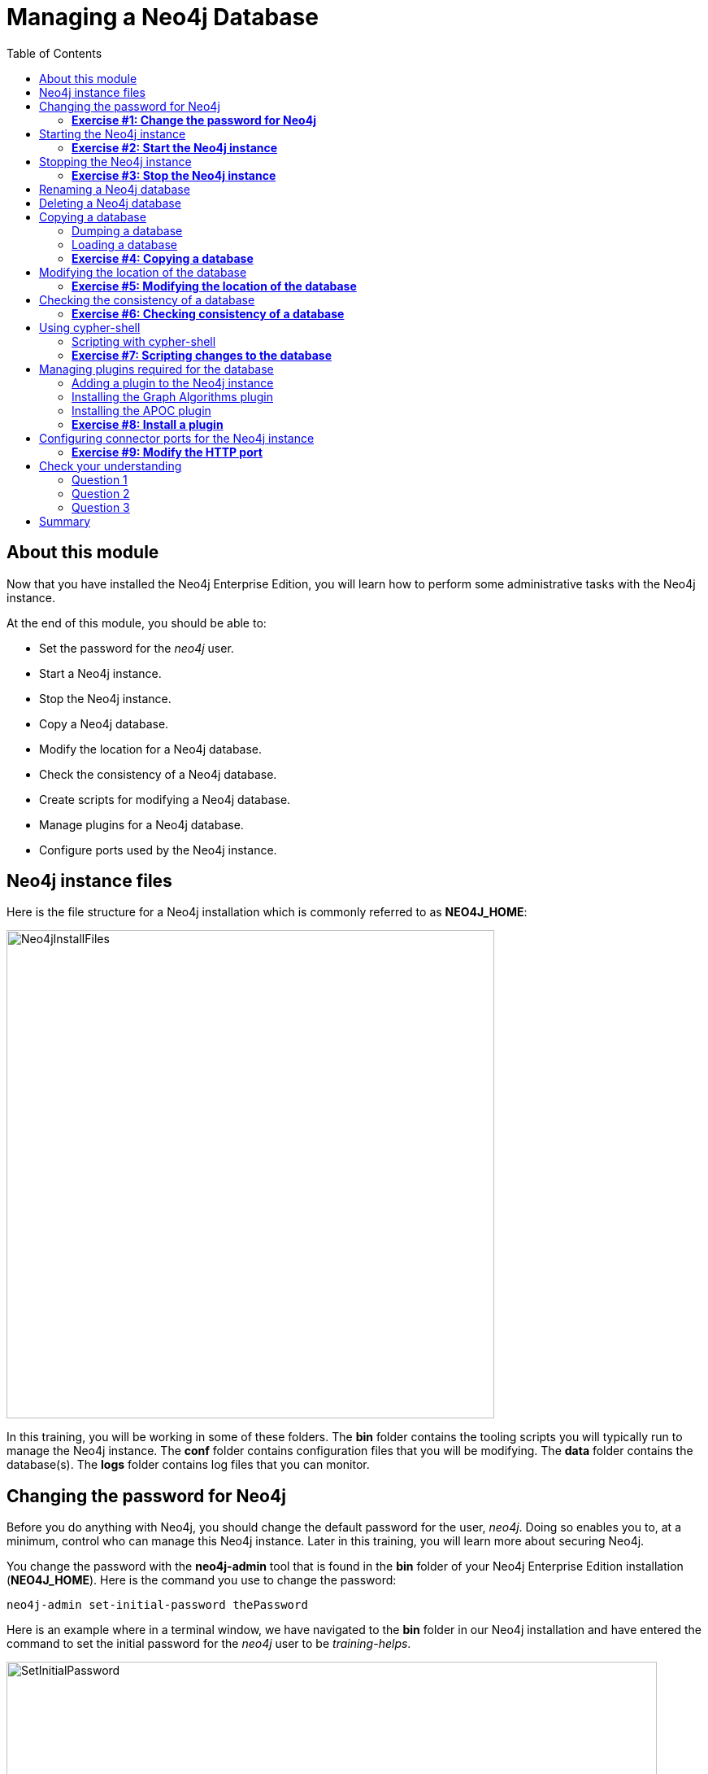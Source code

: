
= Managing a Neo4j Database
:presenter: Neo Technology
:twitter: neo4j
:email: info@neotechnology.com
:neo4j-version: 3.5
:currentyear: 2018
:doctype: book
:toc: left
:toclevels: 3
:experimental:
//:imagedir: https://s3-us-west-1.amazonaws.com/data.neo4j.com/neo4j-admin/img
:imagedir: ../img


++++
	<script type='text/javascript'>
	var loc = window.location;
	if (loc.hostname == "neo4j.com" && loc.search.indexOf("aliId=") == -1 ) {
	 loc.pathname = "/graphacademy/online-training/XXXX/"	
	}
	document.write(unescape("%3Cscript src='//munchkin.marketo.net/munchkin.js' type='text/javascript'%3E%3C/script%3E"));
	</script>
	<script>Munchkin.init('773-GON-065');</script>
++++

== About this module

Now that you have installed the Neo4j Enterprise Edition, you will learn how to perform some administrative tasks with the Neo4j instance.

At the end of this module, you should be able to:
[square]
* Set the password for the _neo4j_ user.
* Start a Neo4j instance.
* Stop the Neo4j instance.
* Copy a Neo4j database.
* Modify the location for a Neo4j database.
* Check the consistency of a Neo4j database.
* Create scripts for modifying a Neo4j database.
* Manage plugins for a Neo4j database.
* Configure ports used by the Neo4j instance.

== Neo4j instance files

Here is the file structure for a Neo4j installation which is commonly referred to as *NEO4J_HOME*:

image::{imagedir}/Neo4jInstallFiles.png[Neo4jInstallFiles,width=600,align=center]

In this training, you will be working in some of these folders. The *bin* folder contains the tooling scripts you will typically run to manage the Neo4j instance. The *conf* folder contains configuration files that you will be modifying. The *data* folder contains the database(s). The *logs* folder contains log files that you can monitor.

== Changing the password for Neo4j

Before you do anything with Neo4j, you should change the default password for the user, _neo4j_. Doing so enables you to, at a minimum, control who can manage this Neo4j instance. Later in this training, you will learn more about securing Neo4j.

You change the password with the *neo4j-admin* tool that is found in the *bin* folder of your Neo4j Enterprise Edition installation (*NEO4J_HOME*). Here is the command you use to change the password:

`neo4j-admin set-initial-password thePassword`

Here is an example where in a terminal window, we have navigated to the *bin* folder in our Neo4j installation and have entered the command to set the initial password for the _neo4j_ user to be _training-helps_.

image::{imagedir}/SetInitialPassword.png[SetInitialPassword,width=800,align=center]

[NOTE]
Using `set-initial-password` to change the Neo4j password for the default _neo4j_ user can be done at any time, not just initially as the command name might imply.

=== *Exercise #1: Change the password for Neo4j*

*Before you begin*

You should have installed Neo4j Enterprise Edition on your system and made a note of where you installed it. We refer to this location as *NEO4J_HOME*.

*Exercise steps*:

. Open a terminal on your system.
. Navigate to the *bin* folder of *NEO4J_HOME*.
. Use the admin-tool to change the _neo4j_ user password to something you will remember.

== Starting the Neo4j instance

When you start the Neo4j instance for the first time, it automatically creates a database in the *data/databases* folder. Subsequent starts of the Neo4j instance simply uses the default database created.

You use the the `neo4j` script to start the Neo4j instance as follows:

`neo4j start`

Here is an example where in a terminal window, we start the Neo4j instance:

image::{imagedir}/StartInstance.png[StartInstance,width=800,align=center]

When the Neo4j instance starts, it creates the database and writes to the folders for the instance.

At any time, you can check the status of the Neo4j instance with the status command of the `neo4j` tool as shown here:

image::{imagedir}/Neo4jStatus.png[Neo4jStatus,width=800,align=center]

Here are some important files to note after you have started the Neo4j instance:

image::{imagedir}/Neo4jFilesAfterStart.png[Neo4jFilesAfterStart,width=800,align=center]

[square]
* A new database has been created which is named *graph.db*.
* Information has been written to *neo4j.log*.
* The PID for the Neo4j instance is written in the *run* folder. This is helpful since on systems with multiple JVMs, you need to know which one is the Neo4j instance JVM in the event that you need to kill it.

As an administrator, you should become familiar with the types of records that are written to *neo4j.log*.  Here is the tail of that file:

image::{imagedir}/FirstNeo4jLog.png[FirstNeo4jLog,width=800,align=center]

When the Neo4j instance starts, you can also confirm that it is started by seeing the _Started_ record in the log file.

After the Neo4j instance is started, you can access the database with Neo4j Browser using port _7474_. In Neo4j Browser, when you attempt to access the Neo4j database, you must first enter the credentials for the _neo4j_ user that you configured when you set the password:

image::{imagedir}/InitialNeo4jBrowser.png[InitialNeo4jBrowser,width=800,align=center]

In Neo4j Browser, once you are connected, it is sometimes helpful to view information about the the Neo4j instance using the `:sysinfo` command. This provides you with information about the size of the database and how much activity has occurred against the database since it was started.

image::{imagedir}/Sysinfo.png[Sysinfo,width=800,align=center]


=== *Exercise #2: Start the Neo4j instance*

In this Exercise, you will start the Neo4j instance for the first time and confirm that it is started. You will connect to the started database with Neo4j Browser and load some data into the newly created database.

*Before you begin*

You should have changed the _neo4j_ user password to something you will remember.

*Exercise steps*:

. Open a terminal on your system.
. Navigate to the *bin* folder of *NEO4J_HOME*.
. Use the `neo4j` script to start the Neo4j instance.
. Examine the files and folders created for this initial start of the Neo4j instance.
. Examine the contents of *neo4j.log*.
. In a Web browser, access the Neo4j database with Neo4j Browser at port 7474 on your local host.
. Enter the password for the _neo4j_ user and then click *Connect*. You now have access to a started and empty database.
. In the query edit pane of Neo4j Browser enter `:play movie graph` which will open the Browser Guide for working with the Movie graph. It should look like this:

image::{imagedir}/PlayMovieGraph.png[PlayMovieGraph,width=800,align=center]

[start=9]
. Go to page two of the Browser Guide.
. Click the Cypher code box. This should bring the Cypher code to the query edit pane. The Cypher statements for loading the database should now be in the query edit pane:

image::{imagedir}/LoadMovieData.png[LoadMovieData,width=800,align=center]

[start=11]
. Click the *Play* button. This loads data into the graph.db database for your Neo4j instance. You should have 171 nodes in this database.

image::{imagedir}/MovieDataLoaded.png[MovieDataLoaded,width=800,align=center]

== Stopping the Neo4j instance

You use the same script for stopping the Neo4j instance, providing `stop` as the command:

`neo4j stop`

image::{imagedir}/StopInstance.png[StopInstance,width=800,align=center]

And we can view and confirm that the Neo4j instance is stopped in the log file:

image::{imagedir}/StopLog.png[StopLog,width=800,align=center]

=== *Exercise #3: Stop the Neo4j instance*

*Before you begin*

The Neo4j instance should be started.

*Exercise steps*:

. Open a terminal on your system.
. Navigate to the *bin* folder of *NEO4J_HOME*.
. Use the `neo4j` script to stop the Neo4j instance.
. Examine the *neo4j.log* file to confirm that the Neo4j instance is stopped.
. Confirm that you no longer have access to the database with Neo4j Browser.

== Renaming a Neo4j database

By default, the Neo4j database is located in the *NEO4J_HOME/data/databases* folder. The database is represented by a subfolder with the default name, *graph.db*. You should never modify, copy, or move any files or folders under *graph.db*.

A key file for a Neo4j instance is *NEO4J_HOME/conf/neo4j.conf*. This file contains all settings used by Neo4j at runtime. Here is a portion of the default *neo4j.conf* file that is installed with Neo4j. The setting for the name of the database is the property _dbms.active_database_, which, by default, is *graph.db* Since this is the default configuration as installed, this setting is commented out in the configuration file because Neo4j assumes that the default will be used a runtime.

image::{imagedir}/DefaultNeo4jConfig.png[DefaultNeo4jConfig,width=800,align=center]

If you wanted to change the name of the Neo4j database, you could change the folder name *graph.db* to another name, but if you do so, you must uncomment the line in *neo4j.conf* for _dbms.active_database_ to match what you have renamed the database folder to. You must make this type of change in the configuration when the Neo4j instance is stopped.

== Deleting a Neo4j database

You would want to delete a Neo4j database for a couple of reasons:

[square]
* The database is no longer needed or usable and you want to recreate a fresh database.
* The database is no longer needed and you want to remove it so that a new database can be used. To do this you would load a new database which you will learn about next in this module.

To delete a Neo4j database you must:

. Stop the Neo4j instance.
. Remove the folder for the active database.

If you were to start the Neo4j instance, it would recreate an empty database. If you want to copy an existing database for use with this Neo4j instance, you will dump and load an existing database to be used as the active database. Then you can start the Neo4j instance. You will learn about dumping an loading a database next.

== Copying a database

The structure of a Neo4j database is proprietary and could change from one release to another. You should [underline]#never# copy the database from one location in the filesystem/network to another location using terminal shell commands or GUI tools such as File Explorer on Windows or Finder on OS X.

To copy a database that, perhaps you want to have as a backup or you want to give  to another user for use on their system, you must:

. Stop the Neo4j instance.
. Ensure that the folder where you will dump the database exists.
. Use the *dump* command of the `neo4j-admin` tool to create the dump file.

Then, if you want to create a database from the dump file to use in a Neo4j instance, you must:

. Stop the Neo4j instance.
. Determine what you will call the new database and adjust *neo4j.conf* to use this database as the active database.
. Use the *load* command of the `neo4j-admin` tool to create the database from the dump file.
. Start the Neo4j instance.

=== Dumping a database

To dump a database, the Neo4j instance must be stopped.
Here is how to use the *dump* command of the  `neo4j-admin` tool to dump a database to a file:

`neo4j-admin dump --database=db-folder --to=db-target-folder/db-dump-file`

_where:_

{set:cellbgcolor:white}
[frame="none",,width="80%"cols="20,80",stripes=none]
|===
|_db-folder_
|is the name of the folder representing source database to be dumped.
|_db-target-folder_
|is the folder in the filesystem where you want to place the dumped database. This folder must exist.
|_db-dump-file_
|is the name of the dump file that will be created.
|===
{set:cellbgcolor!}

Here is an example where we have renamed the database to be _movie.db_ and we have created a folder named _dumps_. We dump the _movie.db_ using `neo4j-admin`:

image::{imagedir}/DumpDatabase.png[DumpDatabase,width=1000,align=center]

After the dump file, _movie-dump_ is created, you can move it anywhere on filesystem or network.

=== Loading a database

Assuming that you have a dump file to use, you must first determine what the name of the target database will be. If you use an existing database name, the load command, can overwrite the database. If you want to create a new database, then you specify a database name that does not already exist. To perform the load command, the Neo4j instance must be stopped.

Here is how to use the *load* command of the  `neo4j-admin` tool to load a database from a file:

`neo4j-admin load --from=path/db-dump-file --database=db-folder [--force=true]`
_where:_

{set:cellbgcolor:white}
[frame="none",,width="80%"cols="20,80",stripes=none]
|===
|_path_
|is a folder in the filesystem where the dump file resides.
|_db-dump-file_
|is the file previously created with the *dump* command of `neo4j-admin`.
|_db-folder_
|is the name of the database that will be created or overwritten if --force is specified as `true`.
|===
{set:cellbgcolor!}

Here is an example where we load the contents of *movie-dump* into a database named *movie2.db*. 

image::{imagedir}/LoadDatabase.png[LoadDatabase,width=1000,align=center]

In order to access this newly created and loaded database, we must modify *neo4j.conf* to use *movie2.db* as the active database before starting the Neo4j instance.

=== *Exercise #4: Copying a database*

In this Exercise, you will make a copy of your active database that has the movie data in it and use the dump file to create a database.

*Before you begin*

You should have loaded the database with the movie data (Exercise #3) and stopped the Neo4j instance (Exercise #4).

*Exercise steps*:

. Open a terminal on your system.
. Create a folder named *NEO4J_HOME/work*.
. Use the `neo4j-admin` script to dump the database to the *work* folder. You should do something like this:

image::{imagedir}/Ex4-movie-dump.png[Ex4-movie-dump,width=1000,align=center]

[start=4]
. Notice that this dump file is simply a file that can be copied to any location.
. Use the `neo4j-admin` script to load the database from the dump file you just created. Name the database *movie.db* You should do something like this:

image::{imagedir}/Ex4-movie-load.png[Ex4-movie-load,width=1000,align=center]

[start=6]
. Delete the *graph.db* database.
. Modify *neo4j.conf* to use *movie.db* as the active database.
. Start the Neo4j instance.
. Access the database using Neo4j Browser. Can you see the movie data in the database?

image::{imagedir}/Ex4-browser.png[Ex4-browser,width=800,align=center]

== Modifying the location of the database

If you do not want the database used by the Neo4j instance to reside in the same location as the Neo4j installation, you can modify it in the *neo4j.conf* file. If you specify a new location for the data, it must exist in the filesystem.

Here we have specified a new location for the data in the configuration file:

image::{imagedir}/ModifyDataLocation.png[ModifyDataLocation,width=800,align=center]

We ensure that the location for the data exists and then we can start the Neo4j instance. If this is the first time Neo4j has been started for this location, a new database named *graph.db* will be created.

image::{imagedir}/UsingNewDataLocation.png[UsingNewDataLocation,width=800,align=center]

If you have an existing database that you want to reside in a different location for the Neo4j instance, remember that you must dump and load the database to safely copy it to the new location.

=== *Exercise #5: Modifying the location of the database*

In this Exercise, you will set up a different location for the database in your local filesystem and start the Neo4j instance using the database from this new location.

In this Exercise, you will create a database in a new location. The database you create will be created from a previously dumped database.

*Before you begin*

. You should have created the dump file for the database (Exercise #4).
. Stop the Neo4j instance.

*Exercise steps*:

. Open a terminal on your system.
. Create a folder named *~/databases*. This is the folder where the database will reside which is different from the default location used by Neo4j.
. Modify the *neo4j.conf* file to use *movie3.db* as the active database, and *~/* as the data directory that will be used. Your *neo4j.conf* file should look something like this:

image::{imagedir}/Ex5-LocationConfig.png[Ex5-LocationConfig,width=800,align=center]

[start=4]
. Use the `neo4j-admin` script to load the database from the dump file you created in Exercise 4. Name the database *movie3.db* You should do something like this:

image::{imagedir}/Ex5-LoadDB.png[Ex5-LoadDB,width=800,align=center]

[start=5]
. Confirm that the *~/databases/movie3.db* folder now exists.
. Start the Neo4j instance.
. Access the database using Neo4j Browser. Can you see the movie data in the database? 

image::{imagedir}/Ex5-browser.png[Ex5-browser,width=1000,align=center]

== Checking the consistency of a database

A database's consistency could be compromised if a software or hardware failure has occurred that affects the Neo4j instance. You will learn later in this training about live backups and replicating databases, but if you have reason to believe that a specific database has been corrupted,  you can perform a consistency check on it.

The Neo4j instance must be stopped to perform the consistency check.

Here is how you use the `neo4j-admin` tool to check the consistency of the database:

`neo4j-admin check-consistency --database=db-name --report-dir=report-location [--verbose=true]`

The database named _db-name_ is found in the data location specified in *neo4j.conf* file. If the tool comes back with no error, then the database is consistent. Otherwise, an error is returned and a report is written to _report-location_. You can specify verbose reporting. See the _Operations Manual_ for more options. For example, you can check the consistency of a backup. 

Here is what a successful run of the consistency checker should produce:

image::{imagedir}/ConsistentPassed.png[ConsistentPassed,width=1000,align=center]

Here is an example of what an unsuccessful run of the consistency checker should produce:

image::{imagedir}/Inconsistencies1.png[Inconsistencies1,width=1000,align=center]

If inconsistencies are found, are report is generated and placed in the folder specified for the report location:

image::{imagedir}/Inconsistencies2.png[Inconsistencies2,width=800,align=center]

Inconsistencies in a database are a serious matter that should be looked into with the help of Neo4j Technical Support. Later in this training you will learn more about troubleshooting problems that are detected.

=== *Exercise #6: Checking consistency of a database*

In this Exercise, you check the consistency of a database that is consistent. Then you remove some files that causes the database to become inconsistent and then check its consistency.

*Before you begin*

. You should have created and started the *movie3.db* database (Exercise #6).
. Stop the Neo4j instance.

*Exercise steps*:

. Open a terminal on your system.
. Run the consistency check tool on *movie3.db* using neo4j-admin specifying *reports* as the folder where the report will be written. The admin-tool should return the following:

image::{imagedir}/Ex6-Consistent.png[Ex6-Consistent,width=1000,align=center]

[start=3]
. Next, you will corrupt the database. Modify the file *movie3.db/neostore.nodestore.db*.
. Run the consistency check tool on *movie3.db* using neo4j-admin specifying *reports* as the folder where the report will be written. The admin-tool should return something like the following:

image::{imagedir}/Ex6-Inconsistent.png[Ex6-Inconsistent,width=1000,align=center]

== Using cypher-shell

Cypher-shell enables you to access the Neo4j database without using Neo4j Browser. There may be situations where you want to modify the database or add or remove indexes or constraints from the database. Rather than doing this from Neo4j Browser, you can access the database from a terminal window. You simply log into the database using cypher-shell with your credentials.
Once authenticated, the Cypher statements execute just as they would in Neo4j Browser. One caveat with `cypher-shell`, however is that all Cypher commands [.underline]#must# end with `;`.

In this example, we log into `cypher-shell` with our credentials. Then we execute the Cypher statement to create a unique constraint. Notice that we specify `;` at the end of the Cypher statement.  We then execute another Cypher statement to create a different unique constraint. Finally, we specify `:exit` to log out of `cypher-shell`.

image::{imagedir}/Cypher-shell.png[Cypher-shell,width=1000,align=center]

=== Scripting with cypher-shell

As a database administrator, you may need to automate changes to the database. The most common types of changes that administrators may want to do are operations such as adding/dropping constraints or indexes. You can create scripts that forward the Cypher statements to `cypher-shell`.  The number of supporting script files you create will depend upon the tasks you want to perform against the database.

For example, on a OS X using _bash_, we create 3 files:

*DropConstraints.cypher* that contains the Cypher statements to execute in `cypher-shell`:
----
DROP CONSTRAINT ON (m:Movie) ASSERT m.title IS UNIQUE; 
DROP CONSTRAINT ON (p:Person) ASSERT p.name IS UNIQUE;
----

Each Cypher statement must end with a `;`. 

*DropConstraints.sh* that invokes `cypher-shell` using a set of Cypher statements and appends its output to the log file:
----
cat $NEO4J_HOME/work/DropConstraints.cypher | $NEO4J_HOME/bin/cypher-shell -u neo4j -p training-helps --format verbose 2>&1 >> $NEO4J_HOME/work/PrepareDB.log
----

*PrepareDB.sh* that initializes the log file, *PrepareDB.log*, and calls the script to drop the constraints:
----
rm -rf $NEO4J_HOME/work/PrepareDB.log
$NEO4J_HOME/work/DropConstraints.sh 2>&1 >> $NEO4J_HOME/work/PrepareDB.log
----

When the *PrepareDB.sh* script runs its scripts, all output will be written to the log file, including error output. Then you can simply check the log file to make sure it ran as expected.


===  *Exercise #7: Scripting changes to the database*

In this Exercise, you will gain experience using Cypher-shell for executing Cypher code manually and also scripting with Cypher shell.

*Before you begin*

. Remove the *~/databases/movie3.db* folder as this database is now corrupt.
. Recreate the *movie3.db* by loading it from the dump file you created in Exercise 4.
. Start the Neo4j instance.

*Exercise steps*:

. Open a terminal on your system.
. Start Cypher-shell, providing the credentials for the neo4j user.

image::{imagedir}/Ex7-StartCypher-shell.png[Ex7-StartCypher-shell,width=800,align=center]

[start=3]
. Enter some simple Cypher statements to confirm that you can access the database. For example:
.. CALL db.schema();
.. CALL db.constraints();

image::{imagedir}/Ex7-CypherCommands.png[Ex7-CypherCommands,width=800,align=center]

[start=4]
. Exit Cypher-shell by typing *:exit*.
. Create a Cypher script in the *$NEO4J_HOME/work* folder named *AddConstraints.cypher* with the following statements:
----
CREATE CONSTRAINT ON (m:Movie) ASSERT m.title IS UNIQUE; 
CREATE CONSTRAINT ON (p:Person) ASSERT p.name IS UNIQUE; 
----

[start=6]
. Create a shell script in the *NEO4J_HOME/work* folder named *AddConstraints.sh* that will forward *AddConstraints.cypher* to cypher-shell. This file should have the following contents:

----
cat $NEO4J_HOME/work/AddConstraints.cypher | $NEO4J_HOME/bin/cypher-shell -u neo4j -p training-helps --format verbose 2>&1 >> $NEO4J_HOME/work/MaintainDB.log
----

[start=7]
. Create a shell script in the *NEO4J_HOME/work* folder named *MaintainDB.sh* that will initialize the log file and then call *AddConstraings.sh*. This file should have the following contents:

----
rm -rf $NEO4J_HOME/work/MaintainDB.log
$NEO4J_HOME/work/AddConstraints.sh 2>&1 >> $NEO4J_HOME/work/MaintainDB.log
----

[start=8]
. Run the *MaintailDB.sh* script and and confirm that it created the constraints in the database. (Check using cypher-shell (CALL db.constraings();))


== Managing plugins required for the database

Some applications can use Neo4j out-of-the-box, but many applications require additional functionality that could be:

[square]
* A library supported by Neo4j such as GraphQL or GRAPH ALGORITHMS.
* A community-supported library, such as APOC.
* Custom functionality that has been written by the developers of your application. 

We refer to this additional functionality as a _plugin_ that contains specific procedures. First, you should understand how to view the procedures available for use with the Neo4j instance. You do so by executing the Cypher statement `CALL db.procedures()`.

Here is an example of a script you can run to produce a file, *Procedures.txt* that contain the names of the procedures currently available for the Neo4j instance:

----
echo "CALL dbms.procedures() YIELD name;" | $NEO4J_HOME/bin/cypher-shell -u neo4j -p training-helps --format plain > $NEO4J_HOME/work/Procedures.txt
----

This script calls dbms.procedures to return the name of each procedure in the list returned. 

Here is a view of *Procedures.txt*:

image::{imagedir}/DefaultProcedures.png[DefaultProcedures,width=400,align=center]

By default, the procedures available to the Neo4j instance are the built-in procedures that are named _db.*_ and _dbms.*_.

=== Adding a plugin to the Neo4j instance

To add a plugin to your Neo4j instance, you must first obtain the *.jar* file. It is important to confirm that the *.jar* file you will use is compatible with the version of Neo4j that you are using. For example, a plugin released for release 3.4 of Neo4j can be used by a Neo4j 3.5 instance, but the converse *may* not be true. You must check with the developers of the plugin for compatibility.

Some plugins require a configuration change. You should understand the configuration changes required for any plugin you are installing.

Neo4j provides _sandboxing_ to ensure that procedures do not inadvertently use insecure APIs. For example, when writing custom code it is possible to access Neo4j APIs that are not publicly supported, and these internal APIs are subject to change, without notice. 
Additionally, their use comes with the risk of performing insecure actions. The sandboxing
functionality limits the use of extensions to publicly supported APIs, which exclusively contain safe operations,
or contain security checks.

Neo4j _White listing_ can be used to allow loading only a few extensions from a larger library.
The configuration setting _dbms.security.procedures.whitelist_ is used to name certain procedures that should be
available from a library. It defines a comma-separated list of procedures that are to be loaded.
The list may contain both fully-qualified procedure names, and partial names with the wildcard *.

=== Installing the Graph Algorithms plugin

Suppose we wanted to install the Graph Algorithms library that is compatible with Neo4j 3.5. We find the library in GitHub and simply download the *.jar* file. Here is the https://github.com/neo4j-contrib/neo4j-graph-algorithms/releases[release area] in GitHub for the graph algorithms library:

image::{imagedir}/GitHubGraphAlgos.png[GitHubGraphAlgos,width=800,align=center]

The main page for https://github.com/neo4j-contrib/neo4j-graph-algorithms[Graph Algorithms] in GitHub contains details about the plugin and instructions for installing it.

After you have downloaded the *.jar* file, you simply place it in the *NEO4J_HOME/plugins* folder:

image::{imagedir}/GraphAlgos.png[GraphAlgos,width=800,align=center]

The graph algorithms plugin requires _sandboxing_.
Here is how we enable the procedures in the graph algorithms plugin. We modify the *neo4j.conf* file as follows:

----
dbms.security.procedures.unrestricted=algo.*
----

You must then start or restart the Neo4j instance. You can restart the Neo4j instance using the restart command:

image::{imagedir}/RestartNeo4j.png[RestartNeo4j,width=800,align=center]

Once started, you can then run the script to return the names of the procedures that are available to the Neo4j instance. Here we see that we have the additional procedures for the graph algorithms plugin:

image::{imagedir}/GraphAlgosInstalled.png[GraphAlgosInstalled,width=600,align=center]

=== Installing the APOC plugin

https://github.com/neo4j-contrib/neo4j-apoc-procedures[APOC] (Awesome Procedures on Cypher) is a very popular plugin used by many applications. It contains over 450 user-defined procedures that make accessing a graph incredibly efficient and much easier than writing your own Cypher statements to do the same thing.

You obtain the plugin from the APOC https://github.com/neo4j-contrib/neo4j-apoc-procedures/releases[releases] page:

image::{imagedir}/APOCDownloadPage.png[APOCDownloadPage,width=800,align=center]

After you have placed the *.jar* file into the *plugins* folder, you must modify the configuration for the instance as described in the main page for APOC. As described on this page, you have an option of either _sandboxing_ or _whitelisting_ the procedures of the plugin. How much of the APOC library is used by your application is determined by the developers so you should use them as a resource for this type of configuration change. 

Suppose we want to allow [.underline]#all# APOC procedures to be available to this Neo4j instance. We would sandbox the plugin in the *neo4j.conf* file as follows, similar to how we sandboxed the graph algorithms:

----
dbms.security.procedures.unrestricted=algo.*, apoc.*
----

Since APOC is large, you will most likely want to whitebox specific procedures so that only the procedures needed by the application are loaded into the Neo4j instance at runtime.

And here we see the results after restarting the Neo4j instance and running the script to list the procedures loaded in the instance:

image::{imagedir}/APOCLoaded.png[APOCLoaded,width=400,align=center]

===  *Exercise #8: Install a plugin*

In this Exercise, you will install the Spatial library for use by your Neo4j instance and you will create and execute a script to report all of the procedures available to the Neo4j instance.

*Before you begin*:

. Stop the Neo4j instance.
. Make sure you have a terminal window open for executing test commands.

*Exercise steps*:

. In a Web browser, go to the GitHub repository for the https://github.com/neo4j-contrib/spatial[Neo4j Spacial Library].
. On the main page for this repository, find the latest release of the library that is compatible with your version of Neo4j Enterprise Edition.
. Download the already-built *.jar* file and follow the instructions for installing and testing the library.

For example, you should see the following in the repository main page:

image::{imagedir}/GetSpatialLibrary.png[GetSpatialLibrary,width=800,align=center]

Here is what you should see when you execute the first `curl` command:

image::{imagedir}/SpatialQuery1.png[SpatialQuery1,width=800,align=center]

Here is what you should see when you execute the second `curl` command:

image::{imagedir}/SpatialQuery2.png[SpatialQuery2,width=800,align=center]

[start=4]
. In the *NEO4J_HOME/work* folder, create a script named *ListProcedures.sh* that will write the list of procedures available to the Neo4j instance to the *$NEO4j/work/Procedures.txt* file.
. Run the ListProcedures.sh script and examine the contents to also verify that the plugin has been installed.

The *Procedures.txt* file should contain these items:

image::{imagedir}/ListProceduresSpatial.png[ListProceduresSpatial,width=800,align=center]

== Configuring connector ports for the Neo4j instance

The Neo4j instance uses https://neo4j.com/docs/operations-manual/current/configuration/ports/[default port numbers] that may conflict with other processes on your system. The ports used frequently are the connector ports:

[cols="10,10,80", options="header",stripes="none"]
|====
 *Name*
| *Port Number*
| *Description*
| 
{set:cellbgcolor:white}
 HTTP
| 7474
| Used by Neo4j Browser and REST API. It is *not* encrypted so it should never be exposed externally.
| HTTPS 
| 7473
| Used by REST API. Requires additional SSL configuration.
| Bolt
| 7687
| Bolt connection used by Neo4j Browser, cypher-shell
|====
{set:cellbgcolor!}

If any of these ports conflict with ports already used on your system, you can change these connector ports by modifying these property values in the *neo4j.conf* file:

----
# Bolt connector
dbms.connector.bolt.enabled=true
#dbms.connector.bolt.tls_level=OPTIONAL
#dbms.connector.bolt.listen_address=:*7687*

# HTTP Connector. There can be zero or one HTTP connectors.
dbms.connector.http.enabled=true
#dbms.connector.http.listen_address=:*7474*

# HTTPS Connector. There can be zero or one HTTPS connectors.
dbms.connector.https.enabled=true
#dbms.connector.https.listen_address=:*7473*
----

As you learn more about some of the other administrative tasks for a Neo4j instance, you will work with other ports.

[NOTE]
It is not possible to disable the HTTP connector. See the https://neo4j.com/docs/operations-manual/current/configuration/connectors/[connectors] section of the _Operations Manual_ for more information.

===  *Exercise #9: Modify the HTTP port*

In this Exercise, you will modify the default HTTP port used by the HTTP instance and use the new port.

*Exercise steps*:

. Change the HTTP port to a value that is not in use on your system, for example 9999.

For example, your *neo4j.conf* file should look something like this:

image::{imagedir}/HTTP9999.png[HTTP9999,width=800,align=center]

. Restart the Neo4j instance.
. Confirm that the port works by either going to localhost:9999 from a Web browser or using the previous `curl` command using the new port number.
. Change the HTTP port back to its default.

== Check your understanding
=== Question 1

Suppose that you have installed Neo4j Enterprise Edition and have changed the password for the user, _neo4j_. What script and command do you run to create a Neo4j database for the instance?

Select the correct answer.
[%interactive]
- [ ] [.false-answer]#`neo4j-admin create-database`#
- [ ] [.false-answer]#`neo4j-admin initialize`#
- [ ] [.false-answer]#`neo4j create-database`#
- [ ] [.required-answer]#`neo4j start`#

=== Question 2

Suppose that you want the existing Neo4j database to have the name *ABCRecommendations.db*. Assuming that you have stopped the Neo4j instance, what steps must you perform to modify the name of the database, which currently has a default name of *graph.db*:

Select the correct answers.
[%interactive]
- [ ] [.required-answer]#Rename the *NEO4J_HOME/graph.db* folder to *NEO4J_HOME/ABCRecommendations.db*.#
- [ ] [.required-answer]#Modify *neo4j.conf* to use _dbms.active_database=ABCRecommendations.db_.#
- [ ] [.false-answer]#Run `neo4j-admin rename graph.db ABCRecommendations.db`.#
- [ ] [.false-answer]#Run `neo4j-admin move graph.db ABCRecommendations.db`.#

=== Question 3

How do you copy a database that you want to give to another user?

Select the correct answer.
[%interactive]
- [ ] [.false-answer]#With the Neo4j instance started, `run neo4j-admin copy` providing the location where the copy will be created.#
- [ ] [.false-answer]#With the Neo4j instance stopped, `run neo4j-admin copy` providing the location where the copy will be created.#
- [ ] [.false-answer]#With the Neo4j instance started, `run neo4j-admin dump` providing the location where the dump file will be created.#
- [ ] [.required-answer]#With the Neo4j instance stopped, `run neo4j-admin dump` providing the location where the dump file will be created.#

== Summary

You should now be able to:

[square]
* Set the password for the _neo4j_ user.
* Start a Neo4j instance.
* Stop the Neo4j instance.
* Copy a Neo4j database.
* Modify the location for a Neo4j database.
* Check the consistency of a Neo4j database.
* Create scripts for modifying a Neo4j database.
* Manage plugins for a Neo4j database.
* Configure ports used by the Neo4j instance.
